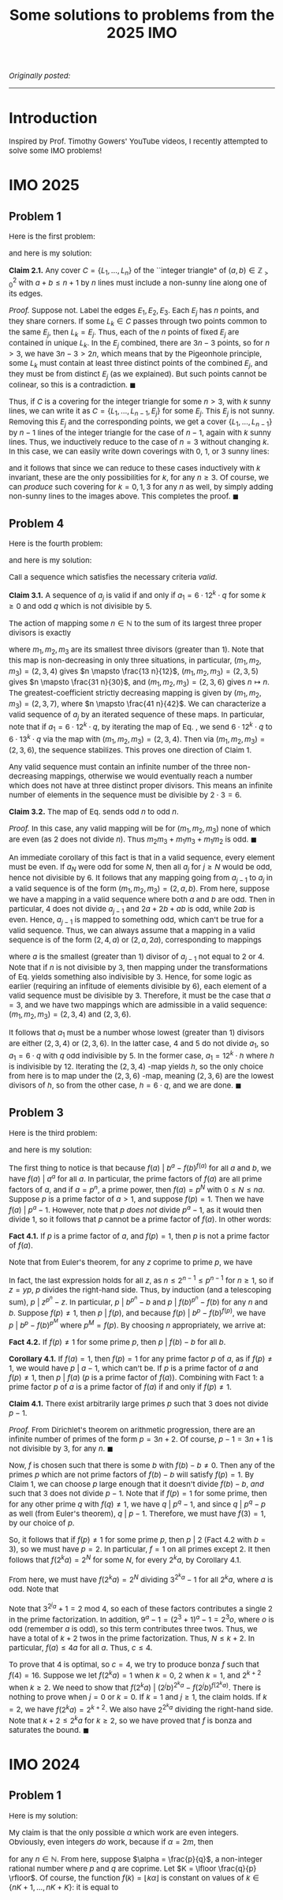 #+TITLE:Some solutions to problems from the 2025 IMO
#+DESCRIPTION:Directory
#+HTML_HEAD: <link rel="stylesheet" type="text/css" href="https://gongzhitaao.org/orgcss/org.css"/>
#+HTML_HEAD: <style> body {font-size:15px;} </style>

/Originally posted:/

-------------

* Introduction

Inspired by Prof. Timothy Gowers' YouTube videos, I recently attempted to solve some IMO problems!

* IMO 2025

** Problem 1

Here is the first problem:


#+ATTR_HTML: :width 750px
[[./assets/imo_q1.png]]

and here is my solution:

*Claim 2.1.* Any cover $C = \{L_1, \dots, L_n\}$ of the ``integer triangle" of $(a, b) \in \mathbb{Z}^2_{> 0}$ with $a + b \leq n + 1$ by $n$ lines must include a non-sunny line along one of its edges.

/Proof./ Suppose not. Label the edges $E_1, E_2, E_3$. Each $E_j$ has $n$ points, and they share corners. If some $L_k \in C$ passes through two points common to the same $E_j$, then $L_k = E_j$. Thus,
each of the $n$ points of fixed $E_j$ are contained in unique $L_k$. In the $E_j$ combined, there are $3n - 3$ points, so for $n > 3$, we have $3n - 3 > 2n$, which means that by the
Pigeonhole principle, some $L_k$ must contain at least three distinct points of the combined $E_j$, and they must be from distinct $E_j$ (as we explained). But such points cannot be colinear, so this is a contradiction. $\blacksquare$

Thus, if $C$ is a covering for the integer triangle for some $n > 3$, with $k$ sunny lines, we can write it as $C = \{L_1, \dots, L_{n - 1}, E_j\}$ for some $E_j$. This $E_j$ is not sunny.
Removing this $E_j$ and the corresponding points, we get a cover $\{L_1, \dots, L_{n - 1}\}$ by $n - 1$ lines of the integer
triangle for the case of $n - 1$, again with $k$ sunny lines. Thus, we inductively reduce to the case of $n = 3$ without changing $k$. In this case, we can easily write down coverings with $0$, $1$, or $3$ sunny lines:

#+ATTR_HTML: :width 600px
[[./assets/triangles.png]]

and it follows that since we can reduce to these cases inductively with $k$ invariant, these are the only possibilities for $k$, for any $n \geq 3$. Of course, we can /produce/ such covering for $k = 0, 1, 3$ for
any $n$ as well, by simply adding non-sunny lines to the images above. This completes the proof. $\blacksquare$

** Problem 4

Here is the fourth problem:

#+ATTR_HTML: :width 750px
[[./assets/imo_q4.png]]

and here is my solution:

Call a sequence which satisfies the necessary criteria /valid/.

*Claim 3.1.* A sequence of $a_j$ is valid if and only if $a_1 = 6 \cdot 12^k \cdot q$ for some $k \geq 0$ and odd $q$ which is not divisible by $5$.

The action of mapping some $n \in \mathbb{N}$ to the sum of its largest three proper divisors is exactly

\begin{equation}
\label{eq:trans}
n \mapsto \left( \frac{1}{m_1} + \frac{1}{m_2} + \frac{1}{m_3} \right) n = \left( \frac{m_2 m_3 + m_1 m_3 + m_1 m_2}{m_1 m_2 m_3} \right) n
\end{equation}

where $m_1, m_2, m_3$ are its smallest three divisors (greater than $1$). Note that this map is non-decreasing in only three situations, in particular, $(m_1, m_2, m_3) = (2, 3, 4)$
gives $n \mapsto \frac{13 n}{12}$, $(m_1, m_2, m_3) = (2, 3, 5)$ gives $n \mapsto \frac{31 n}{30}$, and $(m_1, m_2, m_3) = (2, 3, 6)$ gives
$n \mapsto n$. The greatest-coefficient strictly decreasing mapping is given by $(m_1, m_2, m_3) = (2, 3, 7)$, where $n \mapsto \frac{41 n}{42}$. We can characterize a valid
sequence of $a_j$ by an iterated sequence of these maps. In particular, note that if $a_1 = 6 \cdot 12^k \cdot q$, by iterating the map of Eq. \eqref{eq:trans}, we send $6 \cdot 12^k \cdot q$ to
$6 \cdot 13^k \cdot q$ via the map with $(m_1, m_2, m_3) = (2, 3, 4)$. Then via $(m_1, m_2, m_3) = (2, 3, 6)$, the sequence stabilizes. This proves one direction of Claim 1.

Any valid sequence must contain an infinite number of the three non-decreasing mappings, otherwise we would eventually reach a number which does not have at three distinct proper divisors.
This means an infinite number of elements in the sequence must be divisible by $2 \cdot 3 = 6$.


*Claim 3.2.* The map of Eq. \eqref{eq:trans} sends odd $n$ to odd $n$.

/Proof./ In this case, any valid mapping will be for $(m_1, m_2, m_3)$ none of which are even (as $2$ does not divide $n$). Thus $m_2 m_3 + m_1 m_3 + m_1 m_2$ is odd. $\blacksquare$

An immediate corollary of this fact is that in a valid sequence, every element must be even. If $a_N$ were odd for some $N$, then all $a_j$ for $j \geq N$ would be odd, hence not divisible by $6$.
It follows that any mapping going from $a_{j - 1}$ to $a_j$ in a valid sequence is of the form $(m_1, m_2, m_3) = (2, a, b)$. From here, suppose we have a mapping in a valid sequence where both $a$ and
$b$ are odd. Then in particular, $4$ does not divide $a_{j - 1}$ and $2a + 2b + ab$ is odd, while $2ab$ is even. Hence, $a_{j - 1}$ is mapped to something odd, which can't be true for a valid sequence.
Thus, we can always assume that a mapping in a valid sequence is of the form $(2, 4, a)$ or $(2, a, 2a)$, corresponding to mappings

\begin{equation}
\label{eq:trans2}
    n \mapsto \left( \frac{3a + 4}{4a} \right) n \ \ \ \ \text{or} \ \ \ \ n \mapsto \left( \frac{3 + a}{2a} \right) n
\end{equation}

where $a$ is the smallest (greater than $1$) divisor of $a_{j - 1}$ not equal to $2$ or $4$. Note that if $n$ is not divisible by $3$, then mapping under the transformations of
Eq. \eqref{eq:trans2} yields something also indivisible by $3$. Hence, for some logic as earlier (requiring an infitude of elements divisible by $6$), each element of a valid sequence
must be divisible by $3$. Therefore, it must be the case that $a = 3$, and we have two mappings which are admissible in a valid sequence: $(m_1, m_2, m_3) = (2, 3, 4)$ and $(2, 3, 6)$.
\newline

It follows that $a_1$ must be a number whose lowest (greater than $1$) divisors are either $(2, 3, 4)$ or $(2, 3, 6)$. In the latter case, $4$ and $5$ do not divide $a_1$, so $a_1 = 6 \cdot q$ with
$q$ odd indivisible by $5$. In the former case, $a_1 = 12^k \cdot h$ where $h$ is indivisible by $12$. Iterating the $(2, 3, 4)$ -map yields $h$, so the only choice from here is to map under the $(2, 3, 6)$ -map,
meaning $(2, 3, 6)$ are the lowest divisors of $h$, so from the other case, $h = 6 \cdot q$, and we are done. $\blacksquare$

** Problem 3

Here is the third problem:

#+ATTR_HTML: :width 750px
[[./assets/imo_q3.png]]

and here is my solution:

The first thing to notice is that because $f(a) \ | \ b^a - f(b)^{f(a)}$ for all $a$ and $b$, we have $f(a) \ | \ a^a$ for all $a$. In particular, the prime
factors of $f(a)$ are all prime factors of $a$, and if $a = p^n$, a prime power, then $f(a) = p^{N}$ with $0 \leq N \leq n a$. Suppose $p$ is a prime factor of $a > 1$, and
suppose $f(p) = 1$. Then we have $f(a) \ | \ p^{a} - 1$.
However, note that $p$ \emph{does not} divide $p^{a} - 1$, as it would then divide $1$, so it follows that $p$ cannot be a prime factor of $f(a)$. In other words:

*Fact 4.1.* If $p$ is a prime factor of $a$, and $f(p) = 1$, then $p$ is not a prime factor of $f(a)$.

Note that from Euler's theorem, for any $z$ coprime to prime $p$, we have

\begin{equation}
p^n \ | \ z^{\varphi(p^{n})} - 1 = z^{p^n - p^{n - 1}} - 1 \Longrightarrow p^n \ | \ z^{p^n} - z^{p^{n - 1}}
\end{equation}
In fact, the last expression holds for all $z$, as $n \leq 2^{n - 1} \leq p^{n - 1}$ for $n \geq 1$, so if $z = y p$, $p$ divides the right-hand side. Thus,
by induction (and a telescoping sum), $p \ | \ z^{p^n} - z$. In particular, $p \ | \ b^{p^n} - b$ and $p \ | \ f(b)^{p^n} - f(b)$ for any $n$ and $b$. Suppose $f(p) \neq 1$,
then $p \ | \ f(p)$, and because $f(p) \ | \ b^p - f(b)^{f(p)}$, we have $p \ | \ b^{p} - f(b)^{p^M}$ where $p^M = f(p)$. By choosing $n$ appropriately, we arrive at:

*Fact 4.2.* If $f(p) \neq 1$ for some prime $p$, then $p \ | \ f(b) - b$ for all $b$.

*Corollary 4.1.* If $f(a) = 1$, then $f(p) = 1$ for any prime factor $p$ of $a$, as if $f(p) \neq 1$, we would have $p \ | \ a - 1$, which can't be. If $p$ is a prime factor
of $a$ and $f(p) \neq 1$, then $p \ | \ f(a)$ ($p$ is a prime factor of $f(a)$). Combining with Fact 1: a prime factor $p$ of $a$ is a prime factor of $f(a)$ if and only if $f(p) \neq 1$.

*Claim 4.1.* There exist arbitrarily large primes $p$ such that $3$ does not divide $p - 1$.

/Proof./ From Dirichlet's theorem on arithmetic progression, there are an infinite number of primes of the form $p = 3n + 2$. Of course, $p - 1 = 3n + 1$ is not divisible by $3$, for any $n$. $\blacksquare$

Now, $f$ is chosen such that there is some $b$ with $f(b) - b \neq 0$. Then any of the primes $p$ which are not prime factors of $f(b) - b$ will satisfy $f(p) = 1$. By Claim 1, we can
choose $p$ large enough that it doesn't divide $f(b) - b$, \emph{and} such that $3$ does not divide $p - 1$. Note that if $f(p) = 1$ for some prime, then for any other prime $q$ with
$f(q) \neq 1$, we have $q \ | \ p^q - 1$, and since $q \ | \ p^q - p$ as well (from Euler's theorem), $q \ | \ p - 1$. Therefore, we must have $f(3) = 1$, by our choice of $p$.

So, it follows that if $f(p) \neq 1$ for some prime $p$, then $p \ | \ 2$ (Fact 4.2 with $b = 3$), so we must have $p = 2$. In particular, $f = 1$ on all primes except $2$. It then follows
that $f(2^k a) = 2^N$ for some $N$, for every $2^k a$, by Corollary 4.1.

From here, we must have $f(2^k a) = 2^N$ dividing $3^{2^k a} - 1$ for all $2^k a$, where $a$ is odd. Note that
\begin{equation}
    3^{2^k a} - 1 = (3^{2^{k - 1} a} - 1)(3^{2^{k - 1} a} + 1) = (9^{a} - 1)(3^{2a} + 1) \cdots (3^{2^{k - 2} a} + 1) (3^{2^{k - 1} a} + 1)
\end{equation}

Note that $3^{2^j a} + 1 = 2 \ \text{mod} \ 4$, so each of these factors contributes a single $2$ in the prime factorization. In addition,
$9^a - 1 = (2^3 + 1)^a - 1 = 2^3 o$, where $o$ is odd (remember $a$ is odd), so this term contributes three twos. Thus, we have a total of $k + 2$ twos in the prime factorization.
Thus, $N \leq k + 2$. In particular, $f(a) \leq 4 a$ for all $a$. Thus, $c \leq 4$.

To prove that $4$ is optimal, so $c = 4$, we try to produce bonza $f$ such that $f(4) = 16$. Suppose we let $f(2^k a) = 1$ when $k = 0$, $2$ when $k = 1$, and $2^{k + 2}$ when $k \geq 2$.
We need to show that $f(2^k a) \ | \ (2^j b)^{2^k a} - f(2^j b)^{f(2^k a)}$. There is nothing to prove when $j = 0$ or $k = 0$. If $k = 1$ and $j \geq 1$, the claim holds. If $k = 2$,
we have $f(2^k a) = 2^{k + 2}$. We also have $2^{2^k a}$ dividing the right-hand side. Note that $k + 2 \leq 2^k a$ for $k \geq 2$, so we have proved that $f$ is bonza and saturates the bound. $\blacksquare$

* IMO 2024

** Problem 1

Here is my solution:

My claim is that the only possible $\alpha$ which work are even integers. Obviously, even integers /do/ work, because if $\alpha = 2m$, then

\begin{equation}
\lfloor 2m \rfloor + \cdots + \lfloor 2mn \rfloor = 2m (1 + \cdots + n) = \frac{ 2m n (n + 1)}{2} = m n (n + 1)
\end{equation}

for any $n \in \mathbb{N}$. From here, suppose $\alpha = \frac{p}{q}$, a non-integer rational number where $p$ and $q$ are coprime. Let $K = \lfloor \frac{q}{p} \rfloor$.
Of course, the function $f(k) = \lfloor k \alpha \rfloor$ is constant on values of $k \in \{ n K + 1, \dots, nK + K\}$: it is equal to 
